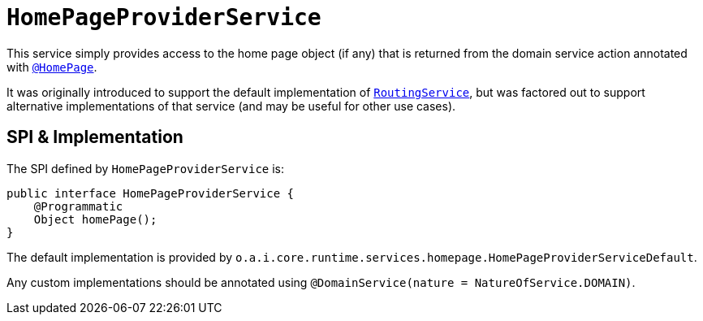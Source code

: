 [[_rgsvc_application-layer-spi_HomePageProviderService]]
= `HomePageProviderService`
:Notice: Licensed to the Apache Software Foundation (ASF) under one or more contributor license agreements. See the NOTICE file distributed with this work for additional information regarding copyright ownership. The ASF licenses this file to you under the Apache License, Version 2.0 (the "License"); you may not use this file except in compliance with the License. You may obtain a copy of the License at. http://www.apache.org/licenses/LICENSE-2.0 . Unless required by applicable law or agreed to in writing, software distributed under the License is distributed on an "AS IS" BASIS, WITHOUT WARRANTIES OR  CONDITIONS OF ANY KIND, either express or implied. See the License for the specific language governing permissions and limitations under the License.
:_basedir: ../../
:_imagesdir: images/



This service simply provides access to the home page object (if any) that is returned from the domain service action annotated with xref:../rgant/rgant.adoc#_rgant-HomePage[`@HomePage`].

It was originally introduced to support the default implementation of xref:../rgsvc/rgsvc.adoc#_rgsvc_presentation-layer-spi_RoutingService[`RoutingService`], but was factored out to support alternative implementations of that service (and may be useful for other use cases).


== SPI & Implementation

The SPI defined by `HomePageProviderService` is:

[source,java]
----
public interface HomePageProviderService {
    @Programmatic
    Object homePage();
}
----

The default implementation is provided by `o.a.i.core.runtime.services.homepage.HomePageProviderServiceDefault`.

Any custom implementations should be annotated using `@DomainService(nature = NatureOfService.DOMAIN)`.



